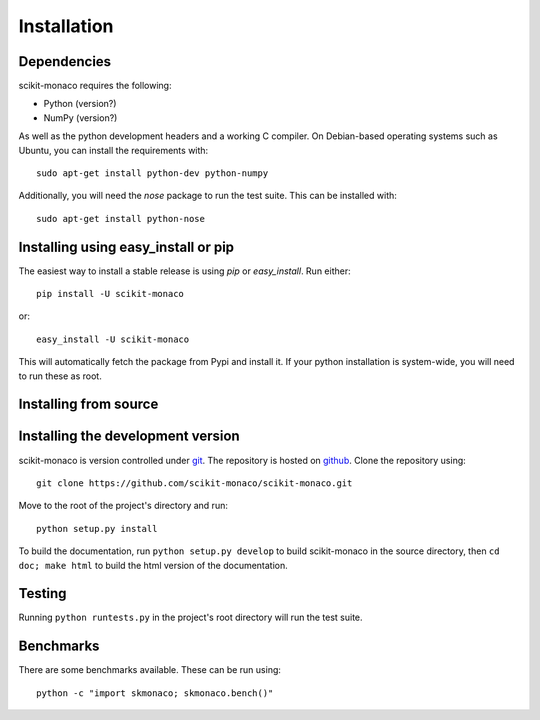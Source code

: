
Installation
============

Dependencies
------------

scikit-monaco requires the following:

* Python (version?)
* NumPy (version?)

As well as the python development headers and a working C compiler. On
Debian-based operating systems such as Ubuntu, you can install the requirements
with::

    sudo apt-get install python-dev python-numpy

Additionally, you will need the `nose` package to run the test suite. This can
be installed with::
    
    sudo apt-get install python-nose

Installing using easy_install or pip
-------------------------------------

The easiest way to install a stable release is using `pip` or `easy_install`.
Run either::

    pip install -U scikit-monaco

or::

    easy_install -U scikit-monaco
    
This will automatically fetch the package from Pypi and install it. If your
python installation is system-wide, you will need to run these as root.

Installing from source
----------------------

Installing the development version
----------------------------------

scikit-monaco is version controlled under `git <http://git-scm.com/>`_. The
repository is hosted on `github
<https://github.com/scikit-monaco/scikit-monaco>`_. Clone the repository
using::

    git clone https://github.com/scikit-monaco/scikit-monaco.git

Move to the root of the project's directory and run::

    python setup.py install

To build the documentation, run ``python setup.py develop`` to build
scikit-monaco in the source directory, then ``cd doc; make html`` to build the
html version of the documentation.

Testing
-------

Running ``python runtests.py`` in the project's root directory will run the
test suite.

Benchmarks
----------

There are some benchmarks available. These can be run using::

    python -c "import skmonaco; skmonaco.bench()"

